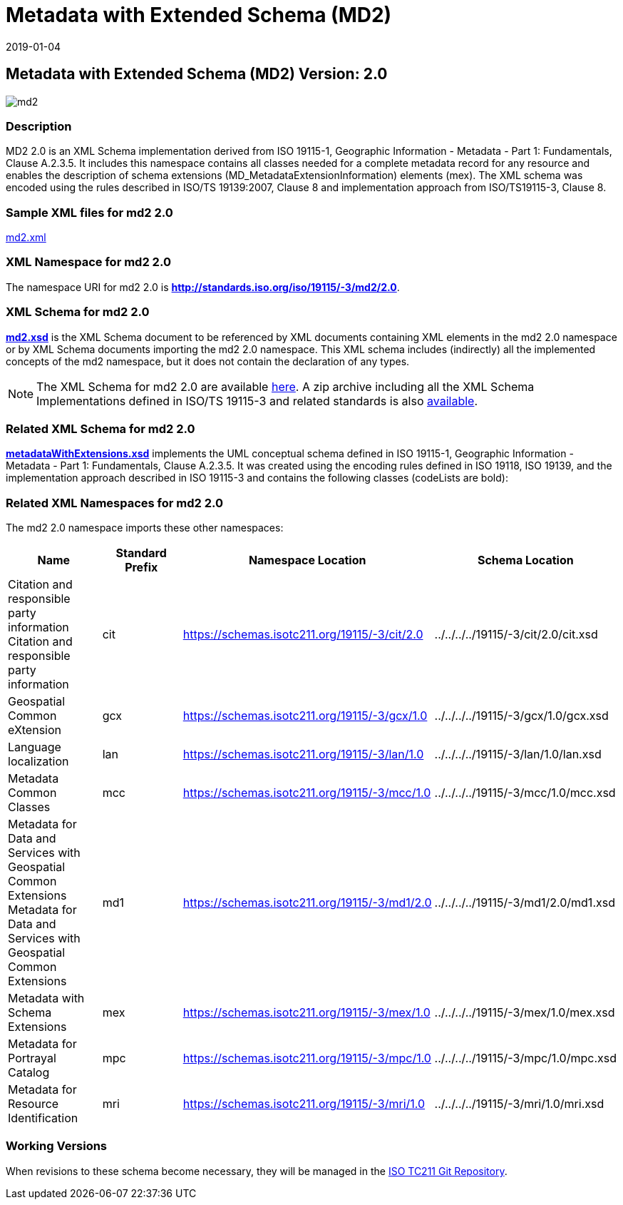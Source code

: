 ﻿= Metadata with Extended Schema (MD2)
:edition: 2.0
:revdate: 2019-01-04
:stem:

== Metadata with Extended Schema (MD2) Version: 2.0

image::md2.png[]

=== Description

MD2 2.0 is an XML Schema implementation derived from ISO 19115-1, Geographic
Information - Metadata - Part 1: Fundamentals, Clause A.2.3.5. It includes this
namespace contains all classes needed for a complete metadata record for any resource
and enables the description of schema extensions (MD_MetadataExtensionInformation)
elements (mex). The XML schema was encoded using the rules described in ISO/TS
19139:2007, Clause 8 and implementation approach from ISO/TS19115-3, Clause 8.

=== Sample XML files for md2 2.0

link:md2.xml[md2.xml]

=== XML Namespace for md2 2.0

The namespace URI for md2 2.0 is *http://standards.iso.org/iso/19115/-3/md2/2.0*.

=== XML Schema for md2 2.0

*link:md2.xsd[md2.xsd]* is the XML Schema document to be referenced by XML documents
containing XML elements in the md2 2.0 namespace or by XML Schema documents importing
the md2 2.0 namespace. This XML schema includes (indirectly) all the implemented
concepts of the md2 namespace, but it does not contain the declaration of any types.

NOTE: The XML Schema for md2 2.0 are available link:md2.zip[here]. A zip archive
including all the XML Schema Implementations defined in ISO/TS 19115-3 and related
standards is also
https://schemas.isotc211.org/19115/19115AllNamespaces.zip[available].

=== Related XML Schema for md2 2.0

*link:metadataWithExtensions.xsd[metadataWithExtensions.xsd]* implements the UML
conceptual schema defined in ISO 19115-1, Geographic Information - Metadata - Part 1:
Fundamentals, Clause A.2.3.5. It was created using the encoding rules defined in ISO
19118, ISO 19139, and the implementation approach described in ISO 19115-3 and
contains the following classes (codeLists are bold):

=== Related XML Namespaces for md2 2.0

The md2 2.0 namespace imports these other namespaces:

[%unnumbered]
[options=header,cols=4]
|===
| Name | Standard Prefix | Namespace Location | Schema Location

| Citation and responsible party information Citation and responsible party
information | cit |
https://schemas.isotc211.org/19115/-3/cit/2.0[https://schemas.isotc211.org/19115/-3/cit/2.0] | ../../../../19115/-3/cit/2.0/cit.xsd
| Geospatial Common eXtension | gcx |
https://schemas.isotc211.org/19115/-3/gcx/1.0[https://schemas.isotc211.org/19115/-3/gcx/1.0] | ../../../../19115/-3/gcx/1.0/gcx.xsd
| Language localization | lan |
https://schemas.isotc211.org/19115/-3/lan/1.0[https://schemas.isotc211.org/19115/-3/lan/1.0] | ../../../../19115/-3/lan/1.0/lan.xsd
| Metadata Common Classes | mcc |
https://schemas.isotc211.org/19115/-3/mcc/1.0[https://schemas.isotc211.org/19115/-3/mcc/1.0] | ../../../../19115/-3/mcc/1.0/mcc.xsd
| Metadata for Data and Services with Geospatial Common Extensions Metadata for Data
and Services with Geospatial Common Extensions | md1 |
https://schemas.isotc211.org/19115/-3/md1/2.0[https://schemas.isotc211.org/19115/-3/md1/2.0] | ../../../../19115/-3/md1/2.0/md1.xsd
| Metadata with Schema Extensions | mex |
https://schemas.isotc211.org/19115/-3/mex/1.0[https://schemas.isotc211.org/19115/-3/mex/1.0] | ../../../../19115/-3/mex/1.0/mex.xsd
| Metadata for Portrayal Catalog | mpc |
https://schemas.isotc211.org/19115/-3/mpc/1.0[https://schemas.isotc211.org/19115/-3/mpc/1.0] | ../../../../19115/-3/mpc/1.0/mpc.xsd
| Metadata for Resource Identification | mri |
https://schemas.isotc211.org/19115/-3/mri/1.0[https://schemas.isotc211.org/19115/-3/mri/1.0] | ../../../../19115/-3/mri/1.0/mri.xsd
|===

=== Working Versions

When revisions to these schema become necessary, they will be managed in the
https://github.com/ISO-TC211/XML[ISO TC211 Git Repository].
